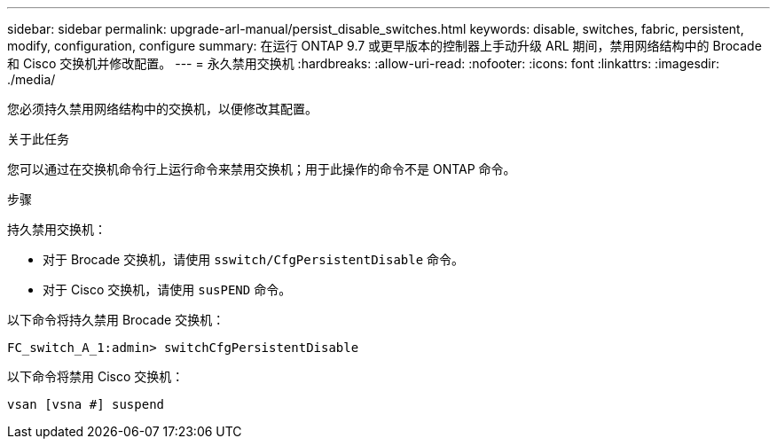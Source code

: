 ---
sidebar: sidebar 
permalink: upgrade-arl-manual/persist_disable_switches.html 
keywords: disable, switches, fabric, persistent, modify, configuration, configure 
summary: 在运行 ONTAP 9.7 或更早版本的控制器上手动升级 ARL 期间，禁用网络结构中的 Brocade 和 Cisco 交换机并修改配置。 
---
= 永久禁用交换机
:hardbreaks:
:allow-uri-read: 
:nofooter: 
:icons: font
:linkattrs: 
:imagesdir: ./media/


[role="lead"]
您必须持久禁用网络结构中的交换机，以便修改其配置。

.关于此任务
您可以通过在交换机命令行上运行命令来禁用交换机；用于此操作的命令不是 ONTAP 命令。

.步骤
持久禁用交换机：

* 对于 Brocade 交换机，请使用 `sswitch/CfgPersistentDisable` 命令。
* 对于 Cisco 交换机，请使用 `susPEND` 命令。


以下命令将持久禁用 Brocade 交换机：

[listing]
----
FC_switch_A_1:admin> switchCfgPersistentDisable
----
以下命令将禁用 Cisco 交换机：

[listing]
----
vsan [vsna #] suspend
----